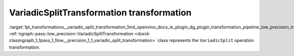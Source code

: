 .. index:: pair: page; VariadicSplitTransformation transformation
.. _lpt_transformations__variadic_split_transformation:

.. meta::
   :description: Information about VariadicSplitTransformation.
   :keywords: low precision transformation, lpt, UVariadicSplitTransformation


VariadicSplitTransformation transformation
==========================================

:target:`lpt_transformations__variadic_split_transformation_1md_openvino_docs_ie_plugin_dg_plugin_transformation_pipeline_low_precision_transformations_transformations_step3_main_movement_variadic_split` :ref:`ngraph::pass::low_precision::VariadicSplitTransformation <doxid-classngraph_1_1pass_1_1low__precision_1_1_variadic_split_transformation>` class represents the ``VariadicSplit`` operation transformation.


